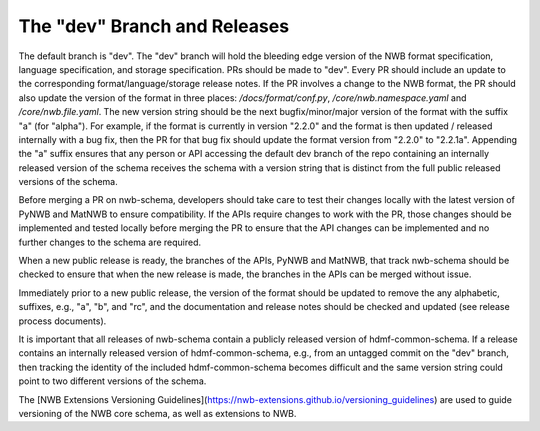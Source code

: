 The "dev" Branch and Releases
=============================

The default branch is "dev". The "dev" branch will hold the bleeding edge version of the NWB format specification,
language specification, and storage specification. PRs should be made to "dev". Every PR should include an update to
the corresponding format/language/storage release notes. If the PR involves a change to the NWB format, the PR should
also update the version of the format in three places: `/docs/format/conf.py`, `/core/nwb.namespace.yaml` and
`/core/nwb.file.yaml`. The new version string should be the next bugfix/minor/major version of the format with the
suffix "a" (for "alpha"). For example, if the format is currently in version "2.2.0" and the format is then updated /
released internally with a bug fix, then the PR for that bug fix should update the format version from "2.2.0" to
"2.2.1a". Appending the "a" suffix ensures that any person or API accessing the default dev branch of the repo
containing an internally released version of the schema receives the schema with a version string that is distinct from
the full public released versions of the schema.

Before merging a PR on nwb-schema, developers should take care to test their changes locally with the latest version
of PyNWB and MatNWB to ensure compatibility. If the APIs require changes to work with the PR, those changes should be
implemented and tested locally before merging the PR to ensure that the API changes can be implemented and no further
changes to the schema are required.

When a new public release is ready, the branches of the APIs, PyNWB and MatNWB, that track nwb-schema should be checked
to ensure that when the new release is made, the branches in the APIs can be merged without issue.

Immediately prior to a new public release, the version of the format should be updated to remove the any alphabetic,
suffixes, e.g., "a", "b", and "rc", and the documentation and release notes should be checked and updated (see release
process documents).

It is important that all releases of nwb-schema contain a publicly released version of hdmf-common-schema. If a release
contains an internally released version of hdmf-common-schema, e.g., from an untagged commit on the "dev" branch, then
tracking the identity of the included hdmf-common-schema becomes difficult and the same version string could point to
two different versions of the schema.

The [NWB Extensions Versioning Guidelines](https://nwb-extensions.github.io/versioning_guidelines) are used to guide
versioning of the NWB core schema, as well as extensions to NWB.
